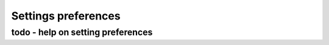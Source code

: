 Settings preferences
====================================

todo - help on setting preferences
------------------------------------